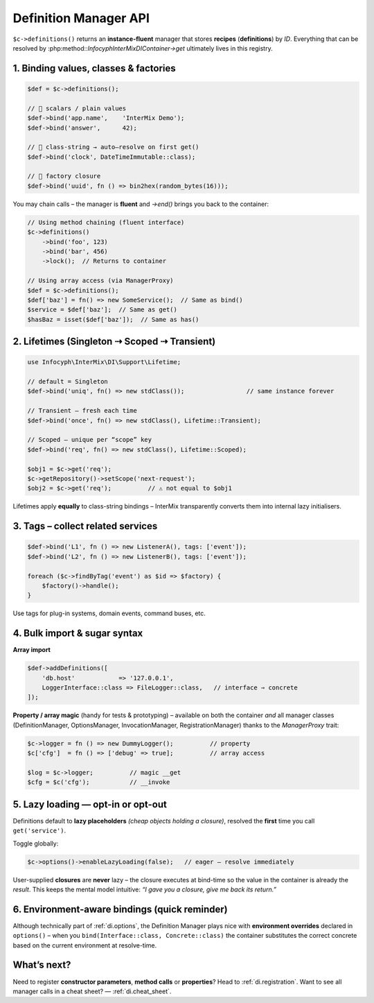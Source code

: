 .. _di.definitions:

=========================
Definition Manager API
=========================

``$c->definitions()`` returns an **instance-fluent** manager that stores **recipes**
(**definitions**) by *ID*.
Everything that can be resolved by :php:method::`Infocyph\InterMix\DI\Container->get`
ultimately lives in this registry.

---------------------------------------------------
1.  Binding values, classes & factories
---------------------------------------------------

.. code-block:: php

   $def = $c->definitions();

   // 💠 scalars / plain values
   $def->bind('app.name',    'InterMix Demo');
   $def->bind('answer',      42);

   // 💠 class-string → auto–resolve on first get()
   $def->bind('clock', DateTimeImmutable::class);

   // 💠 factory closure
   $def->bind('uuid', fn () => bin2hex(random_bytes(16)));

You may chain calls – the manager is **fluent** and `->end()` brings you back to
the container:

.. code-block:: php

   // Using method chaining (fluent interface)
   $c->definitions()
       ->bind('foo', 123)
       ->bind('bar', 456)
       ->lock();  // Returns to container

   // Using array access (via ManagerProxy)
   $def = $c->definitions();
   $def['baz'] = fn() => new SomeService();  // Same as bind()
   $service = $def['baz'];  // Same as get()
   $hasBaz = isset($def['baz']);  // Same as has()

-----------------------------------------------
2.  Lifetimes (Singleton ⇢ Scoped ⇢ Transient)
-----------------------------------------------

.. code-block:: php

   use Infocyph\InterMix\DI\Support\Lifetime;

   // default = Singleton
   $def->bind('uniq', fn() => new stdClass());                 // same instance forever

   // Transient – fresh each time
   $def->bind('once', fn() => new stdClass(), Lifetime::Transient);

   // Scoped – unique per “scope” key
   $def->bind('req', fn() => new stdClass(), Lifetime::Scoped);

   $obj1 = $c->get('req');
   $c->getRepository()->setScope('next-request');
   $obj2 = $c->get('req');          // ⚠️ not equal to $obj1

Lifetimes apply **equally** to class-string bindings – InterMix transparently converts them
into internal lazy initialisers.

-----------------------------------------------
3.  Tags – collect related services
-----------------------------------------------

.. code-block:: php

   $def->bind('L1', fn () => new ListenerA(), tags: ['event']);
   $def->bind('L2', fn () => new ListenerB(), tags: ['event']);

   foreach ($c->findByTag('event') as $id => $factory) {
       $factory()->handle();
   }

Use tags for plug-in systems, domain events, command buses, etc.

----------------------------------------------------
4.  Bulk import & sugar syntax
----------------------------------------------------

**Array import**

.. code-block:: php

   $def->addDefinitions([
       'db.host'            => '127.0.0.1',
       LoggerInterface::class => FileLogger::class,   // interface ⇒ concrete
   ]);

**Property / array magic** (handy for tests & prototyping) – available on both the
container *and* all manager classes (DefinitionManager, OptionsManager, InvocationManager, RegistrationManager) thanks to the *ManagerProxy* trait:

.. code-block:: php

   $c->logger = fn () => new DummyLogger();          // property
   $c['cfg']  = fn () => ['debug' => true];          // array access

   $log = $c->logger;          // magic __get
   $cfg = $c('cfg');           // __invoke

----------------------------------------------------
5.  Lazy loading — opt-in or opt-out
----------------------------------------------------

Definitions default to **lazy placeholders** *(cheap objects holding a closure)*,
resolved the **first** time you call ``get('service')``.

Toggle globally:

.. code-block:: php

   $c->options()->enableLazyLoading(false);   // eager – resolve immediately

User-supplied **closures** are **never** lazy – the closure executes at bind-time so
the value in the container is already the *result*.  This keeps the mental model
intuitive: *“I gave you a closure, give me back its return.”*

----------------------------------------------------
6.  Environment-aware bindings  (quick reminder)
----------------------------------------------------

Although technically part of :ref:`di.options`, the Definition Manager plays nice with
**environment overrides** declared in ``options()`` – when you ``bind(Interface::class, Concrete::class)``
the container substitutes the correct concrete based on the current environment
at resolve-time.

----------------------------------------------------
What’s next?
----------------------------------------------------

Need to register **constructor parameters**, **method calls** or **properties**?
Head to :ref:`di.registration`.
Want to see all manager calls in a cheat sheet? ― :ref:`di.cheat_sheet`.
